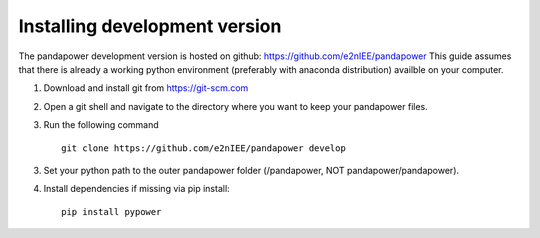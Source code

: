 ===================================================
Installing development version
===================================================

The pandapower development version is hosted on github: https://github.com/e2nIEE/pandapower
This guide assumes that there is already a working python environment (preferably with anaconda distribution) availble on your computer.

1. Download and install git from https://git-scm.com

2. Open a git shell and navigate to the directory where you want to keep your pandapower files.

3. Run the following command ::

    git clone https://github.com/e2nIEE/pandapower develop
       
3. Set your python path to the outer pandapower folder (/pandapower, NOT pandapower/pandapower). 

4. Install dependencies if missing via pip install: ::

    pip install pypower